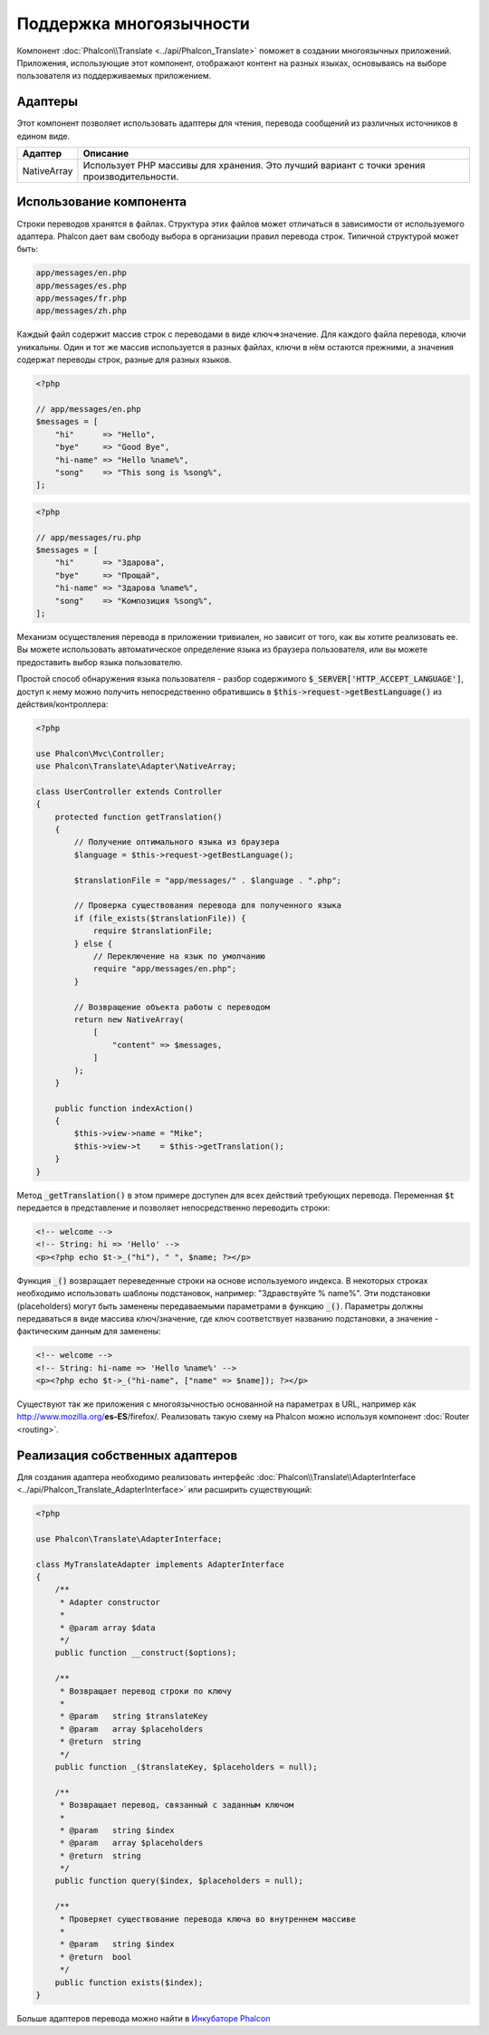 Поддержка многоязычности
========================

Компонент :doc:`Phalcon\\Translate <../api/Phalcon_Translate>` поможет в создании многоязычных приложений. Приложения, использующие
этот компонент, отображают контент на разных языках, основываясь на выборе пользователя из поддерживаемых приложением.

Адаптеры
--------
Этот компонент позволяет использовать адаптеры для чтения, перевода сообщений из различных источников в едином виде.

+-------------+--------------------------------------------------------------------------------------------+
| Адаптер     | Описание                                                                                   |
+=============+============================================================================================+
| NativeArray | Использует PHP массивы для хранения. Это лучший вариант с точки зрения производительности. |
+-------------+--------------------------------------------------------------------------------------------+

Использование компонента
------------------------
Строки переводов хранятся в файлах. Структура этих файлов может отличаться в зависимости от используемого адаптера. Phalcon дает вам свободу
выбора в организации правил перевода строк. Типичной структурой может быть:

.. code-block:: bash

    app/messages/en.php
    app/messages/es.php
    app/messages/fr.php
    app/messages/zh.php

Каждый файл содержит массив строк с переводами в виде ключ=>значение. Для каждого файла перевода, ключи уникальны. Один и тот же массив используется в
разных файлах, ключи в нём остаются прежними, а значения содержат переводы строк, разные для разных языков.

.. code-block:: php

    <?php

    // app/messages/en.php
    $messages = [
        "hi"      => "Hello",
        "bye"     => "Good Bye",
        "hi-name" => "Hello %name%",
        "song"    => "This song is %song%",
    ];

.. code-block:: php

    <?php

    // app/messages/ru.php
    $messages = [
        "hi"      => "Здарова",
        "bye"     => "Прощай",
        "hi-name" => "Здарова %name%",
        "song"    => "Композиция %song%",
    ];

Механизм осуществления перевода в приложении тривиален, но зависит от того, как вы хотите реализовать ее. Вы можете использовать
автоматическое определение языка из браузера пользователя, или вы можете предоставить выбор языка пользователю.

Простой способ обнаружения языка пользователя - разбор содержимого :code:`$_SERVER['HTTP_ACCEPT_LANGUAGE']`, доступ к нему можно получить
непосредственно обратившись в :code:`$this->request->getBestLanguage()` из действия/контроллера:

.. code-block:: php

    <?php

    use Phalcon\Mvc\Controller;
    use Phalcon\Translate\Adapter\NativeArray;

    class UserController extends Controller
    {
        protected function getTranslation()
        {
            // Получение оптимального языка из браузера
            $language = $this->request->getBestLanguage();

            $translationFile = "app/messages/" . $language . ".php";

            // Проверка существования перевода для полученного языка
            if (file_exists($translationFile)) {
                require $translationFile;
            } else {
                // Переключение на язык по умолчанию
                require "app/messages/en.php";
            }

            // Возвращение объекта работы с переводом
            return new NativeArray(
                [
                    "content" => $messages,
                ]
            );
        }

        public function indexAction()
        {
            $this->view->name = "Mike";
            $this->view->t    = $this->getTranslation();
        }
    }

Метод :code:`_getTranslation()` в этом примере доступен для всех действий требующих перевода. Переменная :code:`$t` передается в представление и позволяет
непосредственно переводить строки:

.. code-block:: html+php

    <!-- welcome -->
    <!-- String: hi => 'Hello' -->
    <p><?php echo $t->_("hi"), " ", $name; ?></p>

Функция :code:`_()` возвращает переведенные строки на основе используемого индекса. В некоторых строках необходимо использовать шаблоны подстановок,
например: "Здравствуйте % name%". Эти подстановки (placeholders) могут быть заменены передаваемыми параметрами в функцию :code:`_()`. Параметры должны
передаваться в виде массива ключ/значение, где ключ соответствует названию подстановки, а значение - фактическим данным для заменены:

.. code-block:: html+php

    <!-- welcome -->
    <!-- String: hi-name => 'Hello %name%' -->
    <p><?php echo $t->_("hi-name", ["name" => $name]); ?></p>

Существуют так же приложения с многоязычностью основанной на параметрах в URL, например как http://www.mozilla.org/**es-ES**/firefox/.
Реализовать такую схему на Phalcon можно используя компонент :doc:`Router <routing>`.

Реализация собственных адаптеров
--------------------------------
Для создания адаптера необходимо реализовать интерфейс :doc:`Phalcon\\Translate\\AdapterInterface <../api/Phalcon_Translate_AdapterInterface>` или расширить существующий:

.. code-block:: php

    <?php

    use Phalcon\Translate\AdapterInterface;

    class MyTranslateAdapter implements AdapterInterface
    {
        /**
         * Adapter constructor
         *
         * @param array $data
         */
        public function __construct($options);

        /**
         * Возвращает перевод строки по ключу
         *
         * @param   string $translateKey
         * @param   array $placeholders
         * @return  string
         */
        public function _($translateKey, $placeholders = null);

        /**
         * Возвращает перевод, связанный с заданным ключом
         *
         * @param   string $index
         * @param   array $placeholders
         * @return  string
         */
        public function query($index, $placeholders = null);

        /**
         * Проверяет существование перевода ключа во внутреннем массиве
         *
         * @param   string $index
         * @return  bool
         */
        public function exists($index);
    }

Больше адаптеров перевода можно найти в `Инкубаторе Phalcon <https://github.com/phalcon/incubator/tree/master/Library/Phalcon/Translate/Adapter>`_
